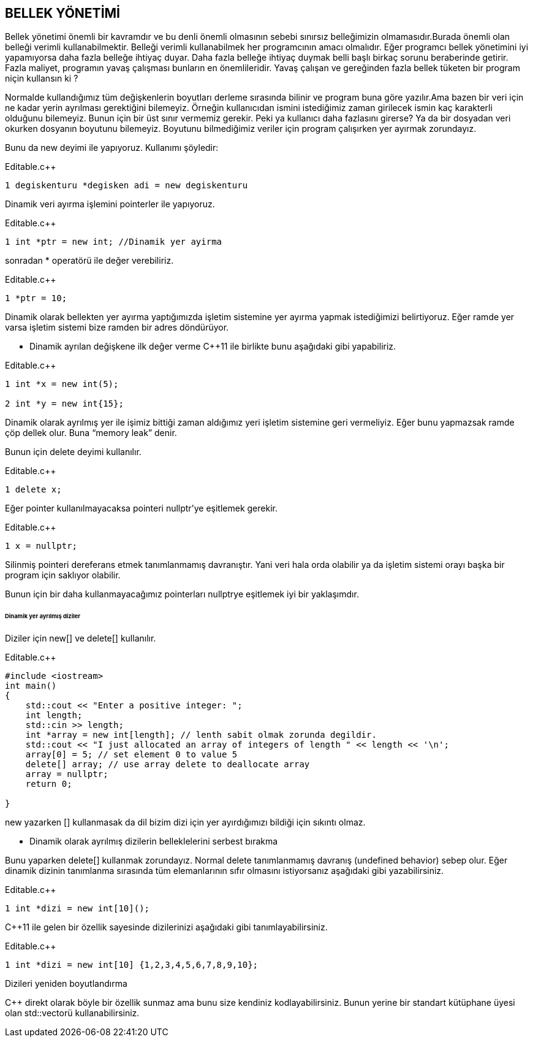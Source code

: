 == BELLEK YÖNETİMİ

Bellek yönetimi önemli bir kavramdır ve bu denli önemli olmasının sebebi sınırsız belleğimizin olmamasıdır.Burada önemli olan belleği verimli kullanabilmektir. Belleği verimli kullanabilmek her programcının amacı olmalıdır. Eğer programcı bellek yönetimini iyi yapamıyorsa daha fazla belleğe ihtiyaç duyar. Daha fazla belleğe ihtiyaç duymak belli başlı birkaç sorunu beraberinde getirir. Fazla maliyet, programın yavaş çalışması bunların en önemlileridir. Yavaş çalışan ve gereğinden fazla bellek tüketen bir program niçin kullansın ki ?



Normalde kullandığımız tüm değişkenlerin boyutları derleme sırasında bilinir ve program buna göre yazılır.Ama bazen bir veri için ne kadar yerin ayrılması gerektiğini bilemeyiz. Örneğin kullanıcıdan ismini istediğimiz zaman girilecek ismin kaç karakterli olduğunu bilemeyiz. Bunun için bir üst sınır vermemiz gerekir. Peki ya kullanıcı daha fazlasını girerse? Ya da bir dosyadan veri okurken dosyanın boyutunu bilemeyiz. Boyutunu bilmediğimiz veriler için program çalışırken yer ayırmak zorundayız.

Bunu da new deyimi ile yapıyoruz. Kullanımı şöyledir:

.Editable.c++
[source,c++]
----

1 degiskenturu *degisken adi = new degiskenturu

----

Dinamik veri ayırma işlemini pointerler ile yapıyoruz.

.Editable.c++
[source,c++]
----

1 int *ptr = new int; //Dinamik yer ayirma
----

sonradan * operatörü ile değer verebiliriz.

.Editable.c++
[source,c++]
----
1 *ptr = 10;
----



Dinamik olarak bellekten yer ayırma yaptığımızda işletim sistemine yer ayırma yapmak istediğimizi belirtiyoruz. Eğer ramde yer varsa işletim sistemi bize ramden bir adres döndürüyor.

* Dinamik ayrılan değişkene ilk değer verme
C++11 ile birlikte bunu aşağıdaki gibi yapabiliriz.

.Editable.c++
[source,c++]
----
1 int *x = new int(5);

2 int *y = new int{15};
----

Dinamik olarak ayrılmış yer ile işimiz bittiği zaman aldığımız yeri işletim sistemine geri vermeliyiz. Eğer bunu yapmazsak ramde çöp dellek olur. Buna “memory leak” denir.

Bunun için delete deyimi kullanılır.

.Editable.c++
[source,c++]
----
1 delete x;
----

Eğer pointer kullanılmayacaksa pointeri nullptr’ye eşitlemek gerekir.

.Editable.c++
[source,c++]
----
1 x = nullptr;
----

Silinmiş pointeri dereferans etmek tanımlanmamış davranıştır. Yani veri hala orda olabilir ya da işletim sistemi orayı başka bir program için saklıyor olabilir.

Bunun için bir daha kullanmayacağımız pointerları nullptrye eşitlemek iyi bir yaklaşımdır.


====== Dinamik yer ayrılmış diziler

Diziler için new[] ve delete[] kullanılır.

.Editable.c++
[source,c++]
----
#include <iostream>
int main()
{
    std::cout << "Enter a positive integer: ";
    int length;
    std::cin >> length;
    int *array = new int[length]; // lenth sabit olmak zorunda degildir.
    std::cout << "I just allocated an array of integers of length " << length << '\n';
    array[0] = 5; // set element 0 to value 5
    delete[] array; // use array delete to deallocate array
    array = nullptr;
    return 0;

}
----



new yazarken [] kullanmasak da dil bizim dizi için yer ayırdığımızı bildiği için sıkıntı olmaz.

* Dinamik olarak ayrılmış dizilerin belleklelerini serbest bırakma

Bunu yaparken delete[] kullanmak zorundayız. Normal delete tanımlanmamış davranış (undefined behavior) sebep olur.
Eğer dinamik dizinin tanımlanma sırasında tüm elemanlarının sıfır olmasını istiyorsanız aşağıdaki gibi yazabilirsiniz.

.Editable.c++
[source,c++]
----
1 int *dizi = new int[10]();

----

C++11 ile gelen bir özellik sayesinde dizilerinizi aşağıdaki gibi tanımlayabilirsiniz.


.Editable.c++
[source,c++]
----
1 int *dizi = new int[10] {1,2,3,4,5,6,7,8,9,10};

----




Dizileri yeniden boyutlandırma

C++ direkt olarak böyle bir özellik sunmaz ama bunu size kendiniz kodlayabilirsiniz. Bunun yerine bir standart kütüphane üyesi olan std::vectorü kullanabilirsiniz.



























